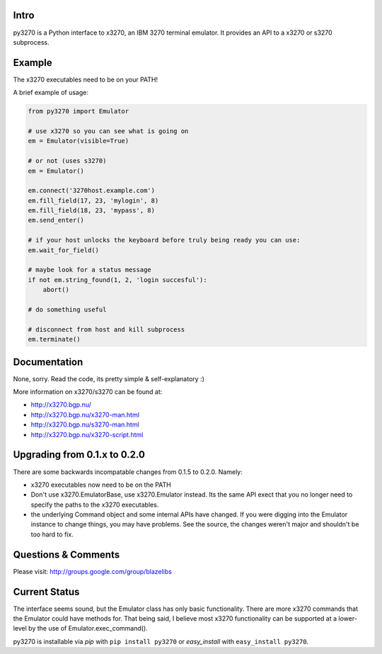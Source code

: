 
|license| |pypi| |coverage| |bugs| |code smells| |vulnerabilities| |duplicated lines|

Intro
-----

py3270 is a Python interface to x3270, an IBM 3270 terminal emulator.  It
provides an API to a x3270 or s3270 subprocess.

Example
--------

The x3270 executables need to be on your PATH!

A brief example of usage:

.. code:: python

    from py3270 import Emulator

    # use x3270 so you can see what is going on
    em = Emulator(visible=True)

    # or not (uses s3270)
    em = Emulator()

    em.connect('3270host.example.com')
    em.fill_field(17, 23, 'mylogin', 8)
    em.fill_field(18, 23, 'mypass', 8)
    em.send_enter()

    # if your host unlocks the keyboard before truly being ready you can use:
    em.wait_for_field()

    # maybe look for a status message
    if not em.string_found(1, 2, 'login succesful'):
        abort()

    # do something useful

    # disconnect from host and kill subprocess
    em.terminate()

Documentation
--------------

None, sorry.  Read the code, its pretty simple & self-explanatory  :)

More information on x3270/s3270 can be found at:

* http://x3270.bgp.nu/
* http://x3270.bgp.nu/x3270-man.html
* http://x3270.bgp.nu/s3270-man.html
* http://x3270.bgp.nu/x3270-script.html

Upgrading from 0.1.x to 0.2.0
-----------------------------

There are some backwards incompatable changes from 0.1.5 to 0.2.0.  Namely:

* x3270 executables now need to be on the PATH
* Don't use x3270.EmulatorBase, use x3270.Emulator instead.  Its the same API exect that you no
  longer need to specify the paths to the x3270 executables.
* the underlying Command object and some internal APIs have changed.  If you were digging into the
  Emulator instance to change things, you may have problems.  See the source, the changes weren't
  major and shouldn't be too hard to fix.

Questions & Comments
---------------------

Please visit: http://groups.google.com/group/blazelibs

Current Status
---------------

The interface seems sound, but the Emulator class has only basic functionality.
There are more x3270 commands that the Emulator could have methods for. That
being said, I believe most x3270 functionality can be supported at a lower-level
by the use of Emulator.exec_command().

py3270 is installable via `pip` with ``pip install py3270`` or `easy_install` with
``easy_install py3270``.

.. |license| image:: https://img.shields.io/badge/License-BSD%203--Clause-blue.svg
    :target: https://opensource.org/licenses/BSD-3-Clause
    :alt: BSD-3-Clause

.. |pypi| image:: https://img.shields.io/pypi/v/py3270.svg
    :target: https://pypi.python.org/pypi/py3270
    :alt: Latest version released on PyPi

.. |coverage| image:: https://sonarcloud.io/api/project_badges/measure?project=py3270&metric=coverage
    :target: https://sonarcloud.io/component_measures?id=py3270&metric=coverage
    :alt: Test coverage

.. |bugs| image:: https://sonarcloud.io/api/project_badges/measure?project=py3270&metric=bugs
    :target: https://sonarcloud.io/component_measures?id=py3270&metric=bugs
    :alt: Bugs

.. |code smells| image:: https://sonarcloud.io/api/project_badges/measure?project=py3270&metric=code_smells
    :target: https://sonarcloud.io/component_measures?id=py3270&metric=code_smells
    :alt: Code Smells

.. |vulnerabilities| image:: https://sonarcloud.io/api/project_badges/measure?project=py3270&metric=vulnerabilities
    :target: https://sonarcloud.io/component_measures?id=py3270&metric=vulnerabilities
    :alt: Vulnerabilities    

.. |duplicated lines| image:: https://sonarcloud.io/api/project_badges/measure?project=py3270&metric=duplicated_lines_density
    :target: https://sonarcloud.io/component_measures?id=py3270&metric=duplicated_lines_density
    :alt: Duplicated Lines Density
